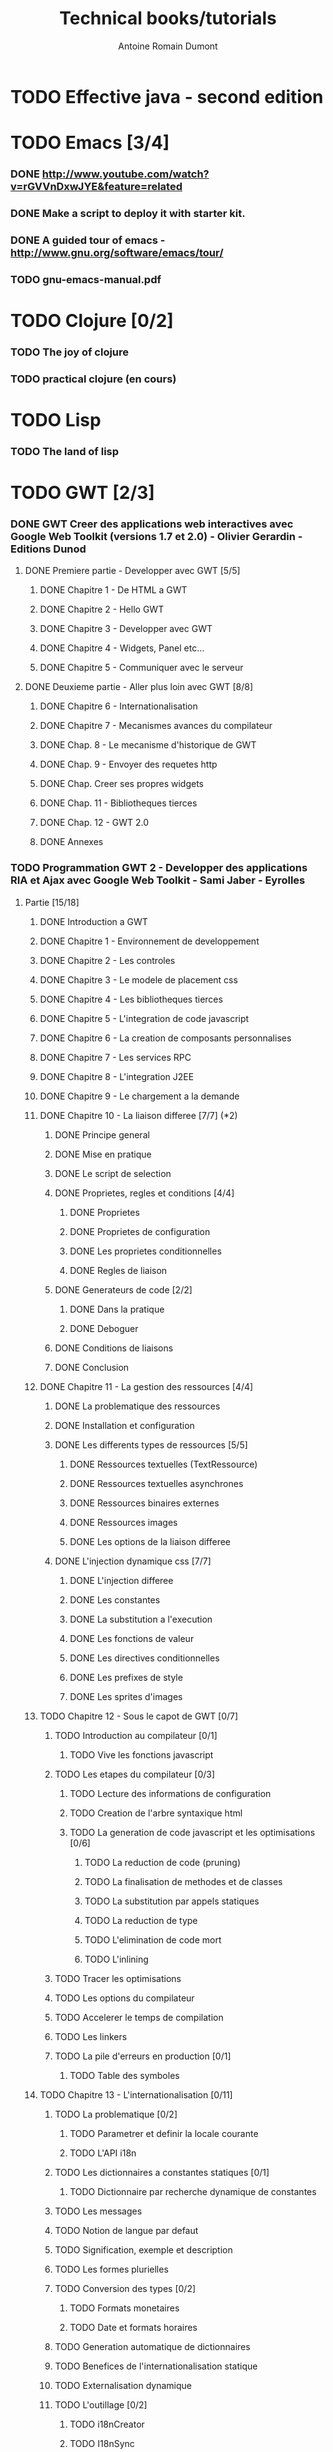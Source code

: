 #+TITLE: Technical books/tutorials
#+author: Antoine Romain Dumont
#+STARTUP: indent
#+STARTUP: hidestars odd

* TODO Effective java - second edition
* TODO Emacs [3/4]
*** DONE http://www.youtube.com/watch?v=rGVVnDxwJYE&feature=related
CLOSED: [2011-10-29 sam. 12:48]
*** DONE Make a script to deploy it with starter kit.
CLOSED: [2011-10-29 sam. 12:49]
*** DONE A guided tour of emacs - http://www.gnu.org/software/emacs/tour/
CLOSED: [2011-11-20 dim. 22:40]
*** TODO gnu-emacs-manual.pdf
* TODO Clojure [0/2]
*** TODO The joy of clojure
*** TODO practical clojure (en cours)
* TODO Lisp
*** TODO The land of lisp
* TODO GWT [2/3]
*** DONE GWT Creer des applications web interactives avec Google Web Toolkit (versions 1.7 et 2.0) - Olivier Gerardin - Editions Dunod
***** DONE Premiere partie - Developper avec GWT [5/5]
******* DONE Chapitre 1 - De HTML a GWT
******* DONE Chapitre 2 - Hello GWT
******* DONE Chapitre 3 - Developper avec GWT
******* DONE Chapitre 4 - Widgets, Panel etc...
******* DONE Chapitre 5 - Communiquer avec le serveur
***** DONE Deuxieme partie - Aller plus loin avec GWT [8/8]
******* DONE Chapitre 6 - Internationalisation
******* DONE Chapitre 7 - Mecanismes avances du compilateur
******* DONE Chap. 8 - Le mecanisme d'historique de GWT
******* DONE Chap. 9 - Envoyer des requetes http
******* DONE Chap. Creer ses propres widgets
******* DONE Chap. 11 - Bibliotheques tierces
******* DONE Chap. 12 - GWT 2.0
******* DONE Annexes
*** TODO Programmation GWT 2 - Developper des applications RIA et Ajax avec Google Web Toolkit - Sami Jaber - Eyrolles
***** Partie [15/18]
******* DONE Introduction a GWT
******* DONE Chapitre 1 - Environnement de developpement
******* DONE Chapitre 2 - Les controles
******* DONE Chapitre 3 - Le modele de placement css
******* DONE Chapitre 4 - Les bibliotheques tierces
******* DONE Chapitre 5 - L'integration de code javascript
******* DONE Chapitre 6 - La creation de composants personnalises
******* DONE Chapitre 7 - Les services RPC
******* DONE Chapitre 8 - L'integration J2EE
******* DONE Chapitre 9 - Le chargement a la demande
******* DONE Chapitre 10 - La liaison differee [7/7] (*2)
********* DONE Principe general
********* DONE Mise en pratique
********* DONE Le script de selection
********* DONE Proprietes, regles et conditions [4/4]
*********** DONE Proprietes
*********** DONE Proprietes de configuration
*********** DONE Les proprietes conditionnelles
*********** DONE Regles de liaison
********* DONE Generateurs de code [2/2]
*********** DONE Dans la pratique
*********** DONE Deboguer
********* DONE Conditions de liaisons
********* DONE Conclusion
******* DONE Chapitre 11 - La gestion des ressources [4/4]
********* DONE La problematique des ressources
********* DONE Installation et configuration
********* DONE Les differents types de ressources [5/5]
*********** DONE Ressources textuelles (TextRessource)
*********** DONE Ressources textuelles asynchrones
*********** DONE Ressources binaires externes
*********** DONE Ressources images
*********** DONE Les options de la liaison differee
********* DONE L'injection dynamique css [7/7]
*********** DONE L'injection differee
*********** DONE Les constantes
*********** DONE La substitution a l'execution
*********** DONE Les fonctions de valeur
*********** DONE Les directives conditionnelles
*********** DONE Les prefixes de style
*********** DONE Les sprites d'images
******* TODO Chapitre 12 - Sous le capot de GWT [0/7]
********* TODO Introduction au compilateur [0/1]
*********** TODO Vive les fonctions javascript
********* TODO Les etapes du compilateur [0/3]
*********** TODO Lecture des informations de configuration
*********** TODO Creation de l'arbre syntaxique html
*********** TODO La generation de code javascript et les optimisations [0/6]
************* TODO La reduction de code (pruning)
************* TODO La finalisation de methodes et de classes
************* TODO La substitution par appels statiques
************* TODO La reduction de type
************* TODO L'elimination de code mort
************* TODO L'inlining
********* TODO Tracer les optimisations
********* TODO Les options du compilateur
********* TODO Accelerer le temps de compilation
********* TODO Les linkers
********* TODO La pile d'erreurs en production [0/1]
*********** TODO Table des symboles
******* TODO Chapitre 13 - L'internationalisation [0/11]
********* TODO La problematique [0/2]
*********** TODO Parametrer et definir la locale courante
*********** TODO L'API i18n
********* TODO Les dictionnaires a constantes statiques [0/1]
*********** TODO Dictionnaire par recherche dynamique de constantes
********* TODO Les messages
********* TODO Notion de langue par defaut
********* TODO Signification, exemple et description
********* TODO Les formes plurielles
********* TODO Conversion des types [0/2]
*********** TODO Formats monetaires
*********** TODO Date et formats horaires
********* TODO Generation automatique de dictionnaires
********* TODO Benefices de l'internationalisation statique
********* TODO Externalisation dynamique
********* TODO L'outillage [0/2]
*********** TODO i18nCreator
*********** TODO I18nSync
******* DONE Chapitre 14 - L'environnement de tests [7/7]
********* DONE GWT et la problematique des tests [3/3]
*********** DONE La mixite des tests
*********** DONE Creer un test unitaire
*********** DONE Les suites de tests
********* DONE Une architecture modulaire et extensible [6/6]
*********** DONE Le style htmlunit
*********** DONE Le style manuel ou interactif
*********** DONE Le style selenium
*********** DONE Le style distant
*********** DONE Le style externe
*********** DONE Synthese des differents options et annotations
********* DONE Tests de charge avec la classe Benchmark
********* DONE Les compteurs integres de performance
********* DONE Tests fonctionnels robotises : scenarios joues
*********** DONE Selenium IDE
************* DONE Le module WebDriver
********* DONE Les strategies de tests par bouchon (mocking)
********* DONE Quel est l'atelier de tests ideal
******* DONE Chapitre 15 - Les designs patterns GWT [6/6]
********* DONE Gestion de la session
********* DONE Gestion de l'historique
********* DONE Les traitements longs [4/4]
*********** DONE class Timer
*********** DONE class DeferredCommand
*********** DONE class IncrementalCommand
*********** DONE class Scheduler
********* DONE Separer presentation et traitement [4/4]
*********** DONE pattern command
*********** DONE MVC
*********** DONE MVP
*********** DONE Pattern Action oriente MVP
********* DONE Les failles de securite [4/4]
*********** DONE Injection sql
*********** DONE Cross-site scripting (xss)
*********** DONE Cross-site Request Forgery (CSRF)
*********** DONE les autres attaques
********* DONE L'authentification [2/3]
*********** DONE Authentification Basic et Digest
*********** DONE Authentification par formulaire
*********** TODO Les limites de la session HTTP par cookies
******* TODO Chapitre 16 - La creation d'interfaces avec UIBinder [0/8]
********* TODO Presentation
********* TODO Styles et ressources [0/2]
*********** TODO Incorporation d'images
*********** TODO Integration des ressources de types de donnees
********* TODO Gestionnaire d'evenements
********* TODO Integration d'un flux html standard
********* TODO Internationalisation [0/2]
*********** TODO Les emplacements [0/1]
************* TODO Cas des balises imbriques
*********** TODO Traduire les attributs
********* TODO Liaison avec des beans externes
********* TODO Modeles composites et constructeurs
********* TODO Parseurs personnalises
******* DONE Chapitre 17 - Le plugin Eclipse pour GWT [6/6]
********* DONE Le cas AppEngine
********* DONE Le plug-in GWT
********* DONE Creation d'un projet GWT
********* DONE Les assistants de creation [5/5]
*********** DONE Creation d'un point d'entree
*********** DONE Creation d'un nouveau module
*********** DONE Creation d'une page html hote
*********** DONE Creation d'un squelette ClientBundle
*********** DONE Creation d'un squelette UIBinder
********* DONE Aide a la saisie de code JSNI
********* DONE Assistants RPC
*** DONE [[http://www.google.com/events/io/2009/sessions/GoogleWebToolkitBestPractices.html][Google Web Toolkit Architecture: Best Practices For Architecting Your GWT App]]
* TODO Gin
*** TODO [[http://code.google.com/p/google-gin/wiki/GinTutorial][tutorial Gin]]
* TODO TDD&ATDD for java: http://www.amazon.com/Test-Driven-Acceptance-Java-Developers/dp/1932394850/ref=sr_1_1?ie=UTF8&qid=1318576734&sr=8-1
* TODO Growing on system through test: http://www.amazon.com/Growing-Object-Oriented-Software-Guided-Tests/dp/0321503627/ref=sr_1_1?ie=UTF8&qid=1318578148&sr=8-1
* TODO Domain driven design
* TODO xUnit Test Patterns - Refactoring test code
* TODO Domain-Driven Design: Tackling Complexity in the Heart of Software
* TODO Enterprise integration patterns
* TODO Hadoop, the definitive guide
* TODO How to solve it - Polya
* TODO Guice
